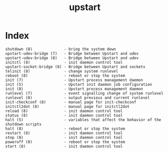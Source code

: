 # File           : cix-upstart.org
# Created        : <2017-02-05 Sun 20:41:27 GMT>
# Modified       : <2017-2-05 Sun 20:49:50 GMT> sharlatan
# Author         : sharlatan
# Maintainer(s)  :
# Short          :

#+OPTIONS: num:nil

#+TITLE: upstart

* Index
#+BEGIN_EXAMPLE
    shutdown (8)              - bring the system down
    upstart-udev-bridge (7)   - Bridge between Upstart and udev
    upstart-udev-bridge (8)   - Bridge between Upstart and udev
    initctl (8)               - init daemon control tool
    upstart-socket-bridge (8) - Bridge between Upstart and sockets
    telinit (8)               - change system runlevel
    reboot (8)                - reboot or stop the system
    init (7)                  - Upstart process management daemon
    init (5)                  - Upstart init daemon job configuration
    init (8)                  - Upstart process management daemon
    runlevel (7)              - event signalling change of system runlevel
    runlevel (8)              - output previous and current runlevel
    init-checkconf (8)        - manual page for init-checkconf
    initctl2dot (8)           - manual page for initctl2dot
    reload (8)                - init daemon control tool
    status (8)                - init daemon control tool
    halt (5)                  - variables that affect the behavior of the shutdown scripts
    halt (8)                  - reboot or stop the system
    restart (8)               - init daemon control tool
    stop (8)                  - init daemon control tool
    poweroff (8)              - reboot or stop the system
    start (8)                 - init daemon control tool
#+END_EXAMPLE
